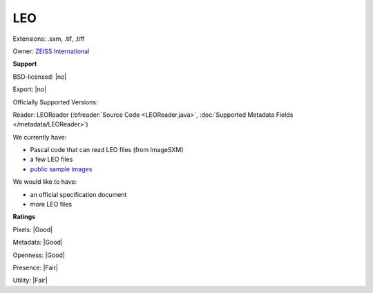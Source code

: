 .. index:: LEO
.. index:: .sxm, .tif, .tiff

LEO
===============================================================================

Extensions: .sxm, .tif, .tiff


Owner: `ZEISS International <https://www.zeiss.com/corporate/int/home.html>`_

**Support**


BSD-licensed: |no|

Export: |no|

Officially Supported Versions: 

Reader: LEOReader (:bfreader:`Source Code <LEOReader.java>`, :doc:`Supported Metadata Fields </metadata/LEOReader>`)




We currently have:

* Pascal code that can read LEO files (from ImageSXM) 
* a few LEO files
* `public sample images <https://downloads.openmicroscopy.org/images/LEO/>`__

We would like to have:

* an official specification document 
* more LEO files

**Ratings**


Pixels: |Good|

Metadata: |Good|

Openness: |Good|

Presence: |Fair|

Utility: |Fair|



